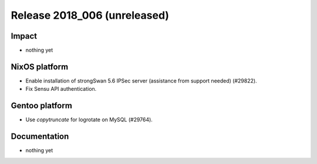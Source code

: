 .. XXX update on release :Publish Date: YYYY-MM-DD

Release 2018_006 (unreleased)
-----------------------------

Impact
^^^^^^

* nothing yet


NixOS platform
^^^^^^^^^^^^^^

* Enable installation of strongSwan 5.6 IPSec server (assistance from support
  needed) (#29822).
* Fix Sensu API authentication.


Gentoo platform
^^^^^^^^^^^^^^^

* Use *copytruncate* for logrotate on MySQL (#29764).


Documentation
^^^^^^^^^^^^^

* nothing yet


.. vim: set spell spelllang=en:
